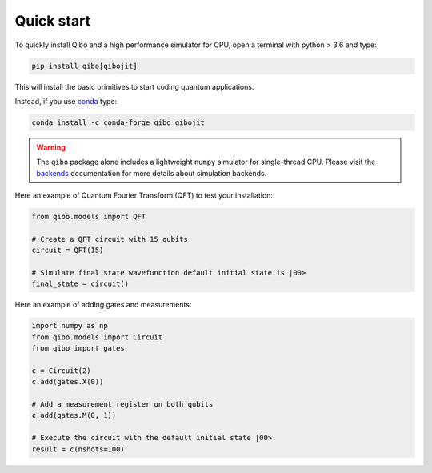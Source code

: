Quick start
-----------

To quickly install Qibo and a high performance simulator for CPU, open a
terminal with python > 3.6 and type:

.. code-block:: bash

      pip install qibo[qibojit]

This will install the basic primitives to start coding quantum applications.

Instead, if you use `conda <https://anaconda.org/>`_ type:

.. code-block:: bash

      conda install -c conda-forge qibo qibojit

.. warning::
    The ``qibo`` package alone includes a lightweight ``numpy`` simulator for
    single-thread CPU. Please visit the `backends <backend-drivers>`_
    documentation for more details about simulation backends.

Here an example of Quantum Fourier Transform (QFT) to test your installation:

.. code-block:: python

    from qibo.models import QFT

    # Create a QFT circuit with 15 qubits
    circuit = QFT(15)

    # Simulate final state wavefunction default initial state is |00>
    final_state = circuit()

Here an example of adding gates and measurements:

.. code-block:: python

    import numpy as np
    from qibo.models import Circuit
    from qibo import gates

    c = Circuit(2)
    c.add(gates.X(0))

    # Add a measurement register on both qubits
    c.add(gates.M(0, 1))

    # Execute the circuit with the default initial state |00>.
    result = c(nshots=100)
